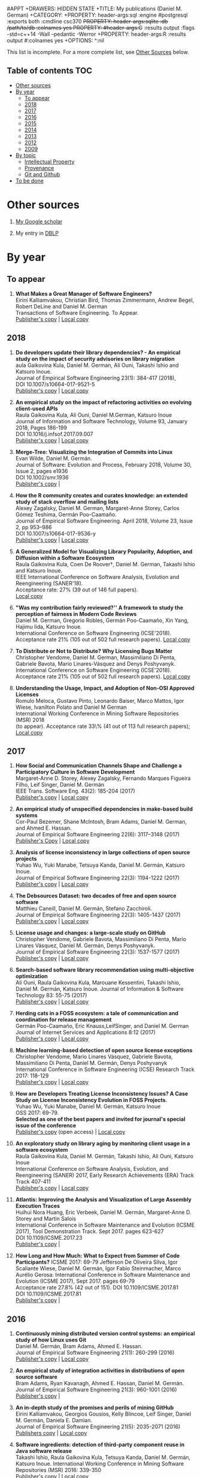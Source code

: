 #+STARTUP: showall +STARTUP: lognotestate +TAGS: +SEQ_TODO: TODO STARTED DONE DEFERRED CANCELLED | WAITING DELEGATED
#APPT +DRAWERS: HIDDEN STATE +TITLE: My publications (Daniel M. German) +CATEGORY: +PROPERTY: header-args:sql :engine
#postgresql :exports both :cmdline csc370 +PROPERTY: header-args:sqlite :db /path/to/db :colnames yes +PROPERTY:
#header-args:C++ :results output :flags -std=c++14 -Wall --pedantic -Werror +PROPERTY: header-args:R :results output
#:colnames yes +OPTIONS: ^:nil

This list is incomplete. For a more complete list, see [[#other-sources][Other Sources]] below.

** Table of contents                                                    :TOC:
- [[#other-sources][Other sources]]
- [[#by-year][By year]]
  - [[#to-appear][To appear]]
  - [[#2018][2018]]
  - [[#2017][2017]]
  - [[#2016][2016]]
  - [[#2015][2015]]
  - [[#2014][2014]]
  - [[#2013][2013]]
  - [[#2012][2012]]
  - [[#2009][2009]]
- [[#by-topic][By topic]]
  - [[#intellectual-property][Intellectual Property]]
  - [[#provenance][Provenance]]
  - [[#git-and-github][Git and Github]]
- [[#to-be-done][To be done]]

* Other sources 

1. [[https://scholar.google.com/citations?user=hpxl9PEAAAAJ][My Google scholar]]

2. My entry in [[http://dblp2.uni-trier.de/pers/hd/g/Germ=aacute=n:Daniel_M=][DBLP]]


* By year

** To appear

1. *What Makes a Great Manager of Software Engineers?* @@html:<br>@@
   Eirini Kalliamvakou, Christian Bird, Thomas Zimmermann, Andrew Begel, Robert DeLine and Daniel M. German @@html:<br>@@
   Transactions of Software Engineering. To Appear.@@html:<br>@@
   [[http://ieeexplore.ieee.org/abstract/document/8094304/][Publisher's copy]] | [[https://github.com/dmgerman/papers/raw/master/to-appear/tse-seng_manager/tse-seng-manager.pdf][Local copy]] 


** 2018


1. *Do developers update their library dependencies? - An empirical study on the impact of security advisories on library migration* @@html:<br>@@
   aula Gaikovina Kula, Daniel M. German, Ali Ouni, Takashi Ishio and Katsuro Inoue. @@html:<br>@@
   Journal of Empirical Software Engineering 23(1): 384-417 (2018), @@html:<br>@@
   DOI 10.1007/s10664-017-9521-5 @@html:<br>@@
   [[https://link.springer.com/article/10.1007%252Fs10664-017-9521-5][Publisher's copy]] | [[https://github.com/dmgerman/papers/raw/master/2018/journals/ese_developers_update/developers_update.pdf][Local copy]]

1. *An empirical study on the impact of refactoring activities on evolving client-used APIs* @@html:<br>@@
   Raula Gaikovina Kula, Ali Ouni, Daniel M.German, Katsuro Inoue @@html:<br>@@
   Journal of Information and Software Technology, Volume 93, January 2018, Pages 186-199 @@html:<br>@@
   DOI 10.1016/j.infsof.2017.09.007 @@html:<br>@@
   [[http://www.sciencedirect.com/science/article/pii/S0950584917304780][Publisher's copy]] | [[https://github.com/dmgerman/papers/raw/master/2018/journals/ist_impact-refactorings/impactRefactoring.pdf][Local copy]]

1. *Merge-Tree: Visualizing the Integration of Commits into Linux* @@html:<br>@@
   Evan Wilde, Daniel M. Germán. @@html:<br>@@
   Journal of Software: Evolution and Process, February 2018, Volume 30, Issue 2, pages e1936 @@html:<br>@@
   DOI 10.1002/smr.1936 @@html:<br>@@
   [[https://onlinelibrary.wiley.com/doi/full/10.1002/smr.1936][Publisher's copy]] | 

1. *How the R community creates and curates knowledge: an extended study of stack overflow and mailing lists* @@html:<br>@@
   Alexey Zagalsky, Daniel M. German, Margaret-Anne Storey, Carlos Gómez Teshima, Germán Poo-Caamaño.@@html:<br>@@
   Journal of Empirical Software Engineering. April 2018, Volume 23, Issue 2, pp 953–986 @@html:<br>@@
   DOI  10.1007/s10664-017-9536-y @@html:<br>@@
   [[https://link.springer.com/article/10.1007/s10664-017-9536-y][Publisher's copy]] | [[file:../../raw/master/to-appear/emse-msr-special-issue_r-community/r-know-journal.pdf][Local copy]]

1. *A Generalized Model for Visualizing Library Popularity, Adoption, and Diffusion within a Software Ecosystem* @@html:<br>@@
   Raula Gaikovina Kula, Coen De Roover†, Daniel M. German, Takashi Ishio and Katsuro Inoue.@@html:<br>@@
   IEEE International Conference on Software Analysis, Evolution and Reengineering (SANER'18).  @@html:<br>@@
   Acceptance rate: 27% (39 out of 146 full papers). @@html:<br>@@
   [[https://github.com/dmgerman/papers/raw/master/2018/conferences/saner-libraries/saner18-libraries.pdf][Local copy]]

1. *"Was my contribution fairly reviewed?'' A framework to study the perception of fairness in Modern Code Reviews* @@html:<br>@@
   Daniel M. German, Gregorio Robles, Germán Poo-Caamaño, Xin Yang, Hajimu Iida, Katsuro Inoue. @@html:<br>@@
   International Conference on Software Engineering (ICSE'2018). Acceptance rate 21% (105 out of 502 full research papers).
   [[https://github.com/dmgerman/papers/raw/master/2018/conferences/icse/2018_icse_fairness.pdf][Local copy]]

1. *To Distribute or Not to Distribute? Why Licensing Bugs Matter* @@html:<br>@@
   Christopher Vendome, Daniel M. German, Massimiliano Di Penta, Gabriele Bavota, Mario Linares-Vásquez and Denys Poshyvanyk. @@html:<br>@@
   International Conference on Software Engineering (ICSE'2018). Acceptance rate 21% (105 out of 502 full research papers). 
   [[https://github.com/dmgerman/papers/raw/master/2018/conferences/icse/2018_icse_license-bugs.pdf][Local copy]]

1. *Understanding the Usage, Impact, and Adoption of Non-OSI Approved Licenses* @@html:<br>@@
   Romulo Meloca, Gustavo Pinto, Leonardo Baiser, Marco Mattos, Igor Wiese, Ivanilton Polato and Daniel M German @@html:<br>@@
   International Working Conference in Mining Software Repositories (MSR) 2018 @@html:<br>@@
   (to appear). Acceptance rate 33\% (41 out of 113 full research papers); @@html:<br>@@
   [[https://github.com/dmgerman/papers/raw/master/2018/conferences/msr/2018_msr_non-osi-lics.pdf][Local copy]]


** 2017

5. *How Social and Communication Channels Shape and Challenge a Participatory Culture in Software Development* @@html:<br>@@
   Margaret-Anne D. Storey, Alexey Zagalsky, Fernando Marques Figueira Filho, Leif Singer, Daniel M. Germán @@html:<br>@@
   IEEE Trans. Software Eng. 43(2): 185-204 (2017)@@html:<br>@@
   [[http://ieeexplore.ieee.org/document/7498605/][Publisher's copy]] | [[file:../../raw/master/2017/journal/2017_tse_social-comm-channels/2017_tse_social-comm-channels.pdf][Local copy]]

1. *An empirical study of unspecified dependencies in make-based build systems* @@html:<br>@@
   Cor-Paul Bezemer, Shane McIntosh, Bram Adams, Daniel M. German, and Ahmed E. Hassan.@@html:<br>@@
   Journal of Empirical Software Engineering 22(6): 3117–3148 (2017)@@html:<br>@@
   [[https://link.springer.com/article/10.1007/s10664-017-9510-8][Publisher's Copy]] | [[./2017/journal/2017_emse_build-dependencies/emse_build-dependencies.pdf][Local copy]]

1. *Analysis of license inconsistency in large collections of open source projects* @@html:<br>@@
   Yuhao Wu, Yuki Manabe, Tetsuya Kanda, Daniel M. Germán, Katsuro Inoue.@@html:<br>@@
   Journal of Empirical Software Engineering 22(3): 1194-1222 (2017)@@html:<br>@@
   [[https://link.springer.com/article/10.1007/s10664-016-9487-8][Publisher's copy]] | [[file:../../raw/master/2017/journal/2017_emse-msr-special-issue_license-inconsistencies/2017_emse_license-inconsistencies.pdf][Local copy]]
   
2. *The Debsources Dataset: two decades of free and open source software* @@html:<br>@@
   Matthieu Caneill, Daniel M. Germán, Stefano Zacchiroli.@@html:<br>@@
   Journal of Empirical Software Engineering 22(3): 1405-1437 (2017)@@html:<br>@@
   [[https://link.springer.com/article/10.1007/s10664-016-9461-5][Publisher's copy]] | [[file:../../raw/master/2017/journal/2017_emse-msr-special-issue_debsources/2017_emse_debsources.pdf][Local copy]]

3. *License usage and changes: a large-scale study on GitHub* @@html:<br>@@
   Christopher Vendome, Gabriele Bavota, Massimiliano Di Penta, Mario Linares Vásquez, Daniel M. Germán, Denys Poshyvanyk.@@html:<br>@@
   Journal of Empirical Software Engineering 22(3): 1537-1577 (2017)@@html:<br>@@
   [[https://link.springer.com/article/10.1007/s10664-016-9438-4][Publisher's copy]] | [[file:../../raw/master/2017/journal/2017_emse_license-usage-github/2017_emse_license-usage-github.pdf][Local copy]]

4. *Search-based software library recommendation using multi-objective optimization* @@html:<br>@@
   Ali Ouni, Raula Gaikovina Kula, Marouane Kessentini, Takashi Ishio, Daniel M. Germán, Katsuro Inoue.
   Journal of Information & Software Technology 83: 55-75 (2017)@@html:<br>@@
   [[http://www.sciencedirect.com/science/article/pii/S0950584916303652][Publisher's copy]] | [[file:../../raw/master/2017/journal/2017_ist_search-based-lib-recomm/2017_ist_search-based-lib-recommn.pdf][Local copy]]

6. *Herding cats in a FOSS ecosystem: a tale of communication and coordination for release management* @@html:<br>@@
   Germán Poo-Caamaño, Eric Knauss,LeifSinger, and Daniel M. German@@html:<br>@@
   Journal of Internet Services and Applications  8:12 (2017)@@html:<br>@@
   [[https://jisajournal.springeropen.com/articles/10.1186/s13174-017-0063-2][Publisher's copy]] | [[file:../../raw/master/2017/journal/2017_jisa_hearding-cats/jisa-cats.pdf][Local copy]]

7. *Machine learning-based detection of open source license exceptions* @@html:<br>@@
   Christopher Vendome, Mario Linares Vásquez, Gabriele Bavota, Massimiliano Di Penta, Daniel M. Germán, Denys Poshyvanyk @@html:<br>@@
   International Conference in Software Engineering (ICSE) Research Track 2017: 118-129@@html:<br>@@
   [[http://ieeexplore.ieee.org/document/7985655/][Publisher's copy]] | [[file:../../raw/master/2017/conference/2017_icse_license-exceptions/2017_icse_license-exceptions.pdf][Local copy]] 

8. *How are Developers Treating License Inconsistency Issues? A Case Study on License Inconsistency Evolution in FOSS Projects.* @@html:<br>@@
   Yuhao Wu, Yuki Manabe, Daniel M. Germán, Katsuro Inoue @@html:<br>@@
   OSS 2017: 69-79. @@html:<br>@@
   *Selected as one of the best papers and invited for journal's special issue of the conference* @@html:<br>@@
   [[https://link.springer.com/chapter/10.1007/978-3-319-57735-7_8][Publisher's copy]] (open access) | [[file:../../raw/master/2017/conference/2017_oss_developers-license-inconsistencies/2017_oss_developers-license-inconsistencies.pdf][Local copy]] 

9. *An exploratory study on library aging by monitoring client usage in a software ecosystem* @@html:<br>@@
   Raula Gaikovina Kula, Daniel M. Germán, Takashi Ishio, Ali Ouni, Katsuro Inoue @@html:<br>@@
   International Conference on Software Analysis, Evolution, and Reengineering (SANER) 2017, Early Research Achievements (ERA) Track Track 407-411 @@html:<br>@@
   [[http://ieeexplore.ieee.org/document/7884643/][Publisher's copy]] | [[file:../../raw/master/2017/conference/2017_oss_developers-license-inconsistencies/2017_oss_developers-license-inconsistencies.pdf][Local copy]]

10. *Atlantis: Improving the Analysis and Visualization of Large Assembly Execution Traces* @@html:<br>@@
   Huihui Nora Huang, Eric Verbeek, Daniel M. Germán, Margaret-Anne D. Storey and Martin Salois @@html:<br>@@
   International Conference in Software Maintenance and Evolution (ICSME 2017), Tool Demonstration Track. Sept 2017. pages 623-627@@html:<br>@@
   DOI 10.1109/ICSME.2017.23 @@html:<br>@@
   [[https://ieeexplore.ieee.org/document/8094468/][Publisher's copy]] | 

11. *How Long and How Much: What to Expect from Summer of Code Participants?* ICSME 2017: 69-79
   Jefferson De Oliveira Silva, Igor Scaliante Wiese, Daniel M. Germán, Igor Fabio Steinmacher, Marco Aurélio Gerosa:
   International Conference in Software Maintenance and Evolution (ICSME 2017), Sept 2017. pages 69-79 @@html:<br>@@
   Acceptance rate 27.8% (42 out of 151). DOI 10.1109/ICSME.2017.81 @@html:<br>@@
   DOI 10.1109/ICSME.2017.81 @@html:<br>@@
   [[https://ieeexplore.ieee.org/document/8094410/][Publisher's copy]] | 

** 2016

1. *Continuously mining distributed version control systems: an empirical study of how Linux uses Git* @@html:<br>@@
    Daniel M. Germán, Bram Adams, Ahmed E. Hassan.@@html:<br>@@
    Journal of Empirical Software Engineering 21(1): 260-299 (2016) @@html:<br>@@
    [[https://link.springer.com/article/10.1007/s10664-014-9356-2][Publisher's copy]] | [[file:../../raw/master/2016/journals/2016_emse_continuous-mining/2016_emse_continuous-mining.pdf][Local copy]] 

2. *An empirical study of integration activities in distributions of open source software* @@html:<br>@@
   Bram Adams, Ryan Kavanagh, Ahmed E. Hassan, Daniel M. Germán. @@html:<br>@@
   Journal of Empirical Software Engineering 21(3): 960-1001 (2016) @@html:<br>@@
   [[https://link.springer.com/article/10.1007/s10664-015-9371-y][Publisher's copy]] | 
	
3. *An in-depth study of the promises and perils of mining GitHub* @@html:<br>@@
   Eirini Kalliamvakou, Georgios Gousios, Kelly Blincoe, Leif Singer, Daniel M. Germán, Daniela E. Damian.@@html:<br>@@
   Journal of Empirical Software Engineering 21(5): 2035-2071 (2016) @@html:<br>@@
   [[https://link.springer.com/article/10.1007/s10664-015-9393-5][Publishers copy]] | [[https://github.com/dmgerman/papers/raw/master/2016/journals/2016_emse_perils-github-extended/2016_emse_perils-github-extended.pdf][Local copy]]

4. *Software ingredients: detection of third-party component reuse in Java software release* @@html:<br>@@
   Takashi Ishio, Raula Gaikovina Kula, Tetsuya Kanda, Daniel M. Germán, Katsuro Inoue.
   International Working Conference in Mining Software Repositories (MSR) 2016: 339-350 @@html:<br>@@
   [[http://ieeexplore.ieee.org/document/7832913/][Publisher's copy]] | [[file:../../raw/master/2016/conferences/2015_msr_software-ingredients/2015_msr_software-ingredients.pdf][Local copy]] 

5. *How the R community creates and curates knowledge: a comparative study of stack overflow and mailing lists* @@html:<br>@@
   Alexey Zagalsky, Carlos Gómez Teshima, Daniel M. Germán, Margaret-Anne D. Storey, Germán Poo-Caamaño. @@html:<br>@@
    MSR 2016: 441-451@@html:<br>@@
   *Selected as one of the best papers and invited for journal's special issue of the conference* @@html:<br>@@
	
6. *Herding Cats: A Case Study of Release Management in an Open Collaboration Ecosystem* @@html:<br>@@
   Germán Poo-Caamaño, Leif Singer, Eric Knauss, Daniel M. Germán @@html:<br>@@
   OSS 2016: 147-162@@html:<br>@@
   *Selected as one of the best papers and invited for journal's special issue of the conference* @@html:<br>@@

7. *Merge-Tree: Visualizing the Integration of Commits into Linux* @@html:<br>@@
   Evan Wilde, Daniel M. Germán. @@html:<br>@@
   Fourth IEEE Working Conference on Software Visualization (VISSOFT) 2016: 1-10 @@html:<br>@@
   *Selected as one of the best papers and invited for journal's special issue of the conference* @@html:<br>@@
   [[http://ieeexplore.ieee.org/document/7780151/][Publisher's copy]] | [[https://github.com/dmgerman/papers/blob/master/2016/conferences/2016_vissoft_linvis/2016_vissoft_linvis.pdf][Local copy]]

** 2015

1. *Management of community contributions* @@html:<br>@@
   Nicolas Bettenburg, Ahmed E. Hassan, Bram Adams, Daniel M. Germán:@@html:<br>@@
   Journal of Empirical Software Engineering 20(1): 252-289 (2015)@@html:<br>@@

3. *People Analytics in Software Development* @@html:<br>@@
   Leif Singer, Margaret-Anne D. Storey, Fernando Marques Figueira Filho, Alexey Zagalsky, Daniel M. Germán:@@html:<br>@@ 
   GTTSE 2015: 124-153@@html:<br>@@

4. *Open Source-Style Collaborative Development Practices in Commercial Projects Using GitHub* @@html:<br>@@
   Eirini Kalliamvakou, Daniela E. Damian, Kelly Blincoe, Leif Singer, Daniel M. Germán @@html:<br>@@
   International Conference in Software Engineering (ICSE) Research Track 2015: 574-585 @@html:<br>@@
   [[https://dl.acm.org/citation.cfm?id=2818825][Publisher's copy]] | [[https://github.com/dmgerman/papers/blob/master/2015/conferences/2015_icse_github/2015_icse_github_practices.pdf][Local copy]]

5. *When and why developers adopt and change software licenses* @@html:<br>@@
   Christopher Vendome, Mario Linares Vásquez, Gabriele Bavota, Massimiliano Di Penta, Daniel M. Germán, Denys Poshyvanyk.@@html:<br>@@
   ICSME 2015: 31-40 @@html:<br>@@
   [[http://ieeexplore.ieee.org/document/7332449/][Publisher's copy]] | [[file:../../raw/master/2015/conferences/2015_icsme_why-license-change-adoption/2015_icsme_why-license-change-adoption.pdf][Local copy]] 

6. *License usage and changes: a large-scale study of Java projects on GitHub* @@html:<br>@@
   Christopher Vendome, Mario Linares Vásquez, Gabriele Bavota, Massimiliano Di Penta, Daniel M. Germán, Denys Poshyvanyk.@@html:<br>@@
   ICPC 2015: 218-228@@html:<br>@@
   *Selected as one of the best papers and invited for journal's special issue of the conference* @@html:<br>@@
   [[http://ieeexplore.ieee.org/document/7181450/][Publisher's copy]] | [[file:../../raw/master/2015/conferences/2015_icpc_license-usage-changes/2015_icpc_license-usage-changes.pdf][Local copy]] 

7. *What is the Gist? Understanding the Use of Public Gists on GitHub* @@html:<br>@@
   Weiliang Wang, Germán Poo-Caamaño, Evan Wilde, Daniel M. Germán @@html:<br>@@
   12th Working Conference on Mining Software Repositories (MSR 2015): 314-323 @@html:<br>@@
   [[https://dl.acm.org/citation.cfm?id=2820556][Publisher's copy]] | [[https://github.com/dmgerman/papers/blob/master/2015/conferences/2015_msr_gists/2015_msr_understanding-gists.pdf][Local copy]]

8. *A Method to Detect License Inconsistencies in Large-Scale Open Source Projects* @@html:<br>@@
   Yuhao Wu, Yuki Manabe, Tetsuya Kanda, Daniel M. Germán, Katsuro Inoue.@@html:<br>@@
   12th Working Conference on Mining Software Repositories (MSR 2015): 324-333@@html:<br>@@
   *Selected as one of the best papers and invited for journal's special issue of the conference* @@html:<br>@@
   [[http://ieeexplore.ieee.org/document/7180091/][Publisher's copy]] | [[file:../../raw/master/2015/conferences/2015_msr_license-inconsistencies/2015_msr_license-inconsistencies.pdf][Local copy]] 

9. *A Dataset of the Activity of the Git Super-repository of Linux in 2012* @@html:<br>@@
   Daniel M. Germán, Bram Adams, Ahmed E. Hassan @@html:<br>@@
   12th Working Conference on Mining Software Repositories (MSR 2015): 470-473 @@html:<br>@@
   [[https://dl.acm.org/citation.cfm?id=2820518.2820590][Publisher's copy]] | [[https://github.com/dmgerman/papers/blob/master/2015/conferences/2015_msr_data_linux_superrepo/2015_msr_data_linux_superrepo.pdf][Local copy]]

10. *On the Variability of the BSD and MIT Licenses* @@html:<br>@@
    Trevor Maryka, Daniel M. Germán, Germán Poo-Caamaño.@@html:<br>@@
    OSS 2015: 146-156@@html:<br>@@
    [[https://link.springer.com/chapter/10.1007/978-3-319-17837-0_14][Publisher's copy]] | [[file:../../raw/master/2015/conferences/2015_oss_bsd-mit-variability/2015_oss_bsd-mit-variability.pdf][Local copy]] 

11. *The Right to a Contribution: An Exploratory Survey on How Organizations Address It* @@html:<br>@@
    Germán Poo-Caamaño, Daniel M. Germán.  @@html:<br>@@
    OSS 2015: 157-167 @@html:<br>@@
    [[https://link.springer.com/chapter/10.1007/978-3-319-17837-0_15][Publisher's copy]] | [[file:../../raw/master/2015/conferences/2015_oss_right-to-contribution/2015_oss_right-to-contribution.pdf][Local copy]] 
    
12. *Trusting a library: A study of the latency to adopt the latest Maven release* @@html:<br>@@
     Raula Gaikovina Kula, Daniel M. Germán, Takashi Ishio, Katsuro Inoue @@html:<br>@@
    International Conference on Software Analysis, Evolution, and Reengineering (SANER) 2015: 520-524 @@html:<br>@@

13. *Software patents: a replication study* @@html:<br>@@
    Germán Poo-Caamaño, Daniel M. Germán. OpenSym 2015: 5:1-5:4@@html:<br>@@
    [[http://www.opensym.org/os2015/proceedings-files/p104-poo-caamano.pdf][Publisher's Copy]] (open access) | [[file:../../raw/master/2015/conferences/2015_opensym_parents-replication/2015_opensym_parents-replication.pdf][Local copy]]

** 2014

1. *Measuring Copying of Java Archives* @@html:<br>@@
   Tetsuya Kanda, Daniel M. Germán, Takashi Ishio, Katsuro Inoue @@html:<br>@@
   ECEASST 63 (2014)@@html:<br>@@

2. *On the evolution of Lehman's Laws* @@html:<br>@@
   Michael W. Godfrey, Daniel M. Germán @@html:<br>@@
   Journal of Software: Evolution and Process 26(7): 613-619 (2014)@@html:<br>@@

3. *The Impact of User Choice on Energy Consumption* @@html:<br>@@
   Chenlei Zhang, Abram Hindle, Daniel M. Germán @@html:<br>@@
   IEEE Software 31(3): 69-75 (2014)@@html:<br>@@

4. *Peer Review on Open-Source Software Projects: Parameters, Statistical Models, and Theory* @@html:<br>@@
   Peter C. Rigby, Daniel M. Germán, Laura Cowen, Margaret-Anne D. Storey @@html:<br>@@
   ACM Trans. Softw. Eng. Methodol. 23(4): 35:1-35:33 (2014)@@html:<br>@@

5. *Tracing back the history of commits in low-tech reviewing environments: a case study of the Linux kernel* @@html:<br>@@
   Yujuan Jiang, Bram Adams, Foutse Khomh, Daniel M. Germán.@@html:<br>@@
   ESEM 2014: 51:1-51:10@@html:<br>@@
   [[http://dl.acm.org/citation.cfm?id=2652542][Publisher's copy]] | [[2014/conference/2014_esem_tracing-emails-to-commits-linux/2014_esem_tracing-emails-to-commits-linux.pdf][Local copy]] 

6. *Quantifying programmers' mental workload during program comprehension based on cerebral blood flow measurement: a controlled experiment* @@html:<br>@@
   Takao Nakagawa, Yasutaka Kamei, Hidetake Uwano, Akito Monden, Ken-ichi Matsumoto, Daniel M. Germán @@html:<br>@@
   International Conference in Software Engineering (ICSE) NIER Track 2014: 448-451@@html:<br>@@

7. *Tracing software build processes to uncover license compliance inconsistencies* @@html:<br>@@
   Sander van der Burg, Eelco Dolstra, Shane McIntosh, Julius Davies, Daniel M. Germán, Armijn Hemel.@@html:<br>@@
   ASE 2014: 731-742@@html:<br>@@
   [[http://dl.acm.org/citation.cfm?id=2643013][Publisher's copy]] | [[file:../../raw/master/2014/conference/2014_ase_tracing-build/2014_ase_tracing-build.pdf][Local copy]] 

8. *The promises and perils of mining GitHub* @@html:<br>@@
   Eirini Kalliamvakou, Georgios Gousios, Kelly Blincoe, Leif Singer, Daniel M. Germán, Daniela Damian @@html:<br>@@
   11th Working Conference on Mining Software Repositories (MSR 2014): 92-101 @@html:<br>@@
   [[https://dl.acm.org/citation.cfm?id=2597074][Publisher's copy]] | [[https://github.com/dmgerman/papers/raw/master/2014/conference/2014_msr_perils-github/2014_msr_perils-github.pdf][Local copy]]

9. *Analyzing the Relationship between the License of Packages and Their Files in Free and Open Source Software* @@html:<br>@@
   Yuki Manabe, Daniel M. Germán, Katsuro Inoue:@@html:<br>@@
   OSS 2014: 51-60@@html:<br>@@

10. *Visualizing the Evolution of Systems and Their Library Dependencies*  @@html:<br>@@
   Raula Gaikovina Kula, Coen De Roover, Daniel M. Germán, Takashi Ishio, Katsuro Inoue @@html:<br>@@
   VISSOFT 2014: 127-136@@html:<br>@@

** 2013

1. *Software Bertillonage - Determining the provenance of software development artifacts* @@html:<br>@@
   Julius Davies, Daniel M. Germán, Michael W. Godfrey, Abram Hindle@@html:<br>@@
   Journal of Empirical Software Engineering 18(6): 1195-1237 (2013) @@html:<br>@@
   [[https://link.springer.com/article/10.1007/s10664-012-9199-7][Publisher's copy]] | [[file:../../raw/master/2013/journals/2013_emse-msr-special-issue_software_bertillonage/2013_emse-msr-special-issue_software_bertillonage.pdf][Local copy]]

** 2012

1. *A Method for Open Source License Compliance of Java Applications* @@html:<br>@@
    Daniel M. Germán, Massimiliano Di Penta @@html:<br>@@
   IEEE Software 29(3): 58-63 (2012) @@html:<br>@@
   [[http://ieeexplore.ieee.org/document/6178302/][Publisher's copy]] | 

** 2009

1. *License integration patterns: Addressing license mismatches in component-based development* @@html:<br>@@
   Daniel M. Germán, Ahmed E. Hassan @@html:<br>@@
   International Conference in Software Engineering (ICSE) Research Track 2009: 188-198 @@html:<br>@@
   [[https://dl.acm.org/citation.cfm?id=1555035][Publisher's copy]] | [[https://github.com/dmgerman/papers/raw/master/2009/conferences/2009_icse_license-integration-patterns/10.1.1.491.3438.pdf][Local copy]]

2. *The promises and perils of mining git* @@html:<br>@@
   Christian Bird, Peter C. Rigby, Earl T. Barr, David J. Hamilton, Daniel M. Germán, Premkumar T. Devanbu  @@html:<br>@@
   MSR 2009: 1-10 @@html:<br>@@
   [[https://dl.acm.org/citation.cfm?id=1591132][Publisher's copy]] | [[https://github.com/dmgerman/papers/raw/master/2009/conferences/2009_msr_perils-mining-git/2009_msr_perils-mining-git.pdf][Local copy]] 


* By topic 

** Intellectual Property

*** 2017

1. *Analysis of license inconsistency in large collections of open source projects* @@html:<br>@@
   Yuhao Wu, Yuki Manabe, Tetsuya Kanda, Daniel M. Germán, Katsuro Inoue.@@html:<br>@@
   Journal of Empirical Software Engineering 22(3): 1194-1222 (2017)@@html:<br>@@
   [[https://link.springer.com/article/10.1007/s10664-016-9487-8][Publisher's copy]] | [[file:../../raw/master/2017/journal/2017_emse-msr-special-issue_license-inconsistencies/2017_emse_license-inconsistencies.pdf][Local copy]]

1. *Machine learning-based detection of open source license exceptions* @@html:<br>@@
   Christopher Vendome, Mario Linares Vásquez, Gabriele Bavota, Massimiliano Di Penta, Daniel M. Germán, Denys Poshyvanyk @@html:<br>@@
   International Conference in Software Engineering (ICSE) Research Track 2017: 118-129@@html:<br>@@
   [[http://ieeexplore.ieee.org/document/7985655/][Publisher's copy]] | [[file:../../raw/master/2017/conference/2017_icse_license-exceptions/2017_icse_license-exceptions.pdf][Local copy]] 

3. *License usage and changes: a large-scale study on GitHub* @@html:<br>@@
   Christopher Vendome, Gabriele Bavota, Massimiliano Di Penta, Mario Linares Vásquez, Daniel M. Germán, Denys Poshyvanyk.@@html:<br>@@
   Journal of Empirical Software Engineering 22(3): 1537-1577 (2017)@@html:<br>@@
   [[https://link.springer.com/article/10.1007/s10664-016-9438-4][Publisher's copy]] | [[file:../../raw/master/2017/journal/2017_emse_license-usage-github/2017_emse_license-usage-github.pdf][Local copy]]

8. *How are Developers Treating License Inconsistency Issues? A Case Study on License Inconsistency Evolution in FOSS Projects.* @@html:<br>@@
   Yuhao Wu, Yuki Manabe, Daniel M. Germán, Katsuro Inoue @@html:<br>@@
   OSS 2017: 69-79. @@html:<br>@@
   *Selected as one of the best papers and invited for journal's special issue of the conference* @@html:<br>@@
   [[https://link.springer.com/chapter/10.1007/978-3-319-57735-7_8][Publisher's copy]] (open access) | [[file:../../raw/master/2017/conference/2017_oss_developers-license-inconsistencies/2017_oss_developers-license-inconsistencies.pdf][Local copy]] 


*** 2015

5. *When and why developers adopt and change software licenses* @@html:<br>@@
   Christopher Vendome, Mario Linares Vásquez, Gabriele Bavota, Massimiliano Di Penta, Daniel M. Germán, Denys Poshyvanyk.@@html:<br>@@
   ICSME 2015: 31-40 @@html:<br>@@
   [[http://ieeexplore.ieee.org/document/7332449/][Publisher's copy]] | [[file:../../raw/master/2015/conferences/2015_icsme_why-license-change-adoption/2015_icsme_why-license-change-adoption.pdf][Local copy]] 

8. *A Method to Detect License Inconsistencies in Large-Scale Open Source Projects* @@html:<br>@@
   Yuhao Wu, Yuki Manabe, Tetsuya Kanda, Daniel M. Germán, Katsuro Inoue.@@html:<br>@@
   12th Working Conference on Mining Software Repositories (MSR 2015): 324-333@@html:<br>@@
   *Selected as one of the best papers and invited for journal's special issue of the conference* @@html:<br>@@
   [[http://ieeexplore.ieee.org/document/7180091/][Publisher's copy]] | [[file:../../raw/master/2015/conferences/2015_msr_license-inconsistencies/2015_msr_license-inconsistencies.pdf][Local copy]] 

6. *License usage and changes: a large-scale study of Java projects on GitHub* @@html:<br>@@
   Christopher Vendome, Mario Linares Vásquez, Gabriele Bavota, Massimiliano Di Penta, Daniel M. Germán, Denys Poshyvanyk.@@html:<br>@@
   ICPC 2015: 218-228@@html:<br>@@
   *Selected as one of the best papers and invited for journal's special issue of the conference* @@html:<br>@@
   [[http://ieeexplore.ieee.org/document/7181450/][Publisher's copy]] | [[file:../../raw/master/2015/conferences/2015_icpc_license-usage-changes/2015_icpc_license-usage-changes.pdf][Local copy]] 

10. *On the Variability of the BSD and MIT Licenses* @@html:<br>@@
    Trevor Maryka, Daniel M. Germán, Germán Poo-Caamaño. @@html:<br>@@
    OSS 2015: 146-156@@html:<br>@@
    [[https://link.springer.com/chapter/10.1007/978-3-319-17837-0_14][Publisher's copy]] | [[file:../../raw/master/2015/conferences/2015_oss_bsd-mit-variability/2015_oss_bsd-mit-variability.pdf][Local copy]] 

11. *The Right to a Contribution: An Exploratory Survey on How Organizations Address It* @@html:<br>@@
    Germán Poo-Caamaño, Daniel M. Germán.@@html:<br>@@
    OSS 2015: 157-167 @@html:<br>@@
    [[https://link.springer.com/chapter/10.1007/978-3-319-17837-0_15][Publisher's copy]] | [[file:../../raw/master/2015/conferences/2015_oss_right-to-contribution/2015_oss_right-to-contribution.pdf][Local copy]] 
    
13. *Software patents: a replication study* @@html:<br>@@
    Germán Poo-Caamaño, Daniel M. Germán. @@html:<br>@@
    OpenSym 2015: 5:1-5:4@@html:<br>@@
    [[http://www.opensym.org/os2015/proceedings-files/p104-poo-caamano.pdf][Publisher's Copy]] (open access) | [[file:../../raw/master/2015/conferences/2015_opensym_parents-replication/2015_opensym_parents-replication.pdf][Local copy]]

*** 2014

7. *Tracing software build processes to uncover license compliance inconsistencies* @@html:<br>@@
   Sander van der Burg, Eelco Dolstra, Shane McIntosh, Julius Davies, Daniel M. Germán, Armijn Hemel.@@html:<br>@@
   ASE 2014: 731-742@@html:<br>@@
   [[http://dl.acm.org/citation.cfm?id=2643013][Publisher's copy]] | [[file:../../raw/master/2014/conference/2014_ase_tracing-build/2014_ase_tracing-build.pdf][Local copy]] 

*** 2009

1. *License integration patterns: Addressing license mismatches in component-based development* @@html:<br>@@
   Daniel M. Germán, Ahmed E. Hassan @@html:<br>@@
   International Conference in Software Engineering (ICSE) Research Track 2009: 188-198 @@html:<br>@@
   [[https://dl.acm.org/citation.cfm?id=1555035][Publisher's copy]] | [[https://github.com/dmgerman/papers/raw/master/2009/conferences/2009_icse_license-integration-patterns/10.1.1.491.3438.pdf][Local copy]]

** Provenance

*** 2016

1. *Continuously mining distributed version control systems: an empirical study of how Linux uses Git* @@html:<br>@@
    Daniel M. Germán, Bram Adams, Ahmed E. Hassan.@@html:<br>@@
    Journal of Empirical Software Engineering 21(1): 260-299 (2016) @@html:<br>@@
    [[https://link.springer.com/article/10.1007/s10664-014-9356-2][Publisher's copy]] | [[file:../../raw/master/2016/journals/2016_emse_continuous-mining/2016_emse_continuous-mining.pdf][Local copy]] 

*** 2015

4. *Software ingredients: detection of third-party component reuse in Java software release* @@html:<br>@@
   Takashi Ishio, Raula Gaikovina Kula, Tetsuya Kanda, Daniel M. Germán, Katsuro Inoue.@@html:<br>@@
   MSR 2016: 339-350 @@html:<br>@@
   [[http://ieeexplore.ieee.org/document/7832913/][Publisher's copy]] | [[file:../../raw/master/2016/conferences/2016_msr_software-ingredients/2016_msr_software-ingredients.pdf][Local copy]] 

*** 2014

5. *Tracing back the history of commits in low-tech reviewing environments: a case study of the Linux kernel* @@html:<br>@@
   Yujuan Jiang, Bram Adams, Foutse Khomh, Daniel M. Germán.@@html:<br>@@
   ESEM 2014: 51:1-51:10@@html:<br>@@
   [[http://dl.acm.org/citation.cfm?id=2652542][Publisher's copy]] | [[2014/conference/2014_esem_tracing-emails-to-commits-linux/2014_esem_tracing-emails-to-commits-linux.pdf][Local copy]] 

*** 2013

1. *Software Bertillonage - Determining the provenance of software development artifacts* @@html:<br>@@
    Julius Davies, Daniel M. Germán, Michael W. Godfrey, Abram Hindle@@html:<br>@@
    Journal of Empirical Software Engineering 18(6): 1195-1237 (2013)@@html:<br>@@
    [[https://link.springer.com/article/10.1007/s10664-012-9199-7][Publisher's copy]] | [[file:../../raw/master/2013/journals/2013_emse-msr-special-issue_software_bertillonage/2013_emse-msr-special-issue_software_bertillonage.pdf][Local copy]]

** Git and Github

*** 2017

1. *License usage and changes: a large-scale study on gitHub* @@html:<br>@@
   Christopher Vendome, Gabriele Bavota, Massimiliano Di Penta, Mario Linares Vásquez, Daniel M. Germán, Denys Poshyvanyk.@@html:<br>@@
   Journal of Empirical Software Engineering 22(3): 1537-1577 (2017)@@html:<br>@@
   [[https://link.springer.com/article/10.1007/s10664-016-9438-4][Publisher's copy]] | [[file:../../raw/master/2017/journal/2017_emse_license-usage-github/2017_emse_license-usage-github.pdf][Local copy]]

*** 2016

1. *Continuously mining distributed version control systems: an empirical study of how Linux uses Git* @@html:<br>@@
    Daniel M. Germán, Bram Adams, Ahmed E. Hassan.@@html:<br>@@
    Journal of Empirical Software Engineering 21(1): 260-299 (2016) @@html:<br>@@
    [[https://link.springer.com/article/10.1007/s10664-014-9356-2][Publisher's copy]] | [[file:../../raw/master/2016/journals/2016_emse_continuous-mining/2016_emse_continuous-mining.pdf][Local copy]] 

7. *Merge-Tree: Visualizing the Integration of Commits into Linux* @@html:<br>@@
   Evan Wilde, Daniel M. Germán. @@html:<br>@@
   Fourth IEEE Working Conference on Software Visualization (VISSOFT) 2016: 1-10 @@html:<br>@@
   *Selected as one of the best papers and invited for journal's special issue of the conference* @@html:<br>@@
   [[http://ieeexplore.ieee.org/document/7780151/][Publisher's copy]] | [[https://github.com/dmgerman/papers/blob/master/2016/conferences/2016_vissoft_linvis/2016_vissoft_linvis.pdf][Local copy]]

*** 2016

3. *An in-depth study of the promises and perils of mining GitHub* @@html:<br>@@
   Eirini Kalliamvakou, Georgios Gousios, Kelly Blincoe, Leif Singer, Daniel M. Germán, Daniela E. Damian.@@html:<br>@@
   Journal of Empirical Software Engineering 21(5): 2035-2071 (2016) @@html:<br>@@
   [[https://link.springer.com/article/10.1007/s10664-015-9393-5][Publishers copy]] | [[https://github.com/dmgerman/papers/raw/master/2016/journals/2016_emse_perils-github-extended/2016_emse_perils-github-extended.pdf][Local copy]]

*** 2015

4. *Open Source-Style Collaborative Development Practices in Commercial Projects Using GitHub* @@html:<br>@@
   Eirini Kalliamvakou, Daniela E. Damian, Kelly Blincoe, Leif Singer, Daniel M. Germán @@html:<br>@@
   International Conference in Software Engineering (ICSE) Research Track 2015: 574-585 @@html:<br>@@
   [[https://dl.acm.org/citation.cfm?id=2818825][Publisher's copy]] | [[https://github.com/dmgerman/papers/blob/master/2015/conferences/2015_icse_github/2015_icse_github_practices.pdf][Local copy]]

6. *License usage and changes: a large-scale study of Java projects on GitHub* @@html:<br>@@
   Christopher Vendome, Mario Linares Vásquez, Gabriele Bavota, Massimiliano Di Penta, Daniel M. Germán, Denys Poshyvanyk.@@html:<br>@@
   ICPC 2015: 218-228@@html:<br>@@
   *Selected as one of the best papers and invited for journal's special issue of the conference* @@html:<br>@@
   [[http://ieeexplore.ieee.org/document/7181450/][Publisher's copy]] | [[file:../../raw/master/2015/conferences/2015_icpc_license-usage-changes/2015_icpc_license-usage-changes.pdf][Local copy]] 

7. *What is the Gist? Understanding the Use of Public Gists on GitHub* @@html:<br>@@
   Weiliang Wang, Germán Poo-Caamaño, Evan Wilde, Daniel M. Germán @@html:<br>@@
   12th Working Conference on Mining Software Repositories (MSR 2015): 314-323 @@html:<br>@@
   [[https://dl.acm.org/citation.cfm?id=2820556][Publisher's copy]] | [[https://github.com/dmgerman/papers/blob/master/2015/conferences/2015_msr_gists/2015_msr_understanding-gists.pdf][Local copy]]

9. *A Dataset of the Activity of the Git Super-repository of Linux in 2012* @@html:<br>@@
   Daniel M. Germán, Bram Adams, Ahmed E. Hassan @@html:<br>@@
   12th Working Conference on Mining Software Repositories (MSR 2015): 470-473 @@html:<br>@@
   [[https://dl.acm.org/citation.cfm?id=2820518.2820590][Publisher's copy]] | [[https://github.com/dmgerman/papers/blob/master/2015/conferences/2015_msr_data_linux_superrepo/2015_msr_data_linux_superrepo.pdf][Local copy]]

*** 2014

8. *The promises and perils of mining GitHub* @@html:<br>@@
   Eirini Kalliamvakou, Georgios Gousios, Kelly Blincoe, Leif Singer, Daniel M. Germán, Daniela Damian @@html:<br>@@
   11th Working Conference on Mining Software Repositories (MSR 2014): 92-101 @@html:<br>@@
   [[https://dl.acm.org/citation.cfm?id=2597074][Publisher's copy]] | [[https://github.com/dmgerman/papers/raw/master/2014/conference/2014_msr_perils-github/2014_msr_perils-github.pdf][Local copy]]

*** 2009

2. *The promises and perils of mining git* @@html:<br>@@
   Christian Bird, Peter C. Rigby, Earl T. Barr, David J. Hamilton, Daniel M. Germán, Premkumar T. Devanbu  @@html:<br>@@
   MSR 2009: 1-10 @@html:<br>@@
   [[https://dl.acm.org/citation.cfm?id=1591132][Publisher's copy]] | [[https://github.com/dmgerman/papers/raw/master/2009/conferences/2009_msr_perils-mining-git/2009_msr_perils-mining-git.pdf][Local copy]] 



* To be done


#+BEGIN_SRC example
2014
2013
	[j14]		
	[c63]		Daniel M. Germán, Bram Adams, Ahmed E. Hassan:
The Evolution of the R Software Ecosystem. CSMR 2013: 243-252
	[c62]		Peter C. Rigby, Earl T. Barr, Christian Bird, Premkumar T. Devanbu, Daniel M. Germán:
What effect does distributed version control have on OSS project organization? RELENG@ICSE 2013: 29-32
	[c61]		Colin Walters, Germán Poo-Caamaño, Daniel M. Germán:
The future of continuous integration in GNOME. RELENG@ICSE 2013: 33-36
	[c60]		Yujuan Jiang, Bram Adams, Dbaniel M. Germán:
Will my patch make it? and how fast?: case study on the Linux kernel. MSR 2013: 101-110
2012
	[j12]		Peter C. Rigby, Brendan Cleary, Frédéric Painchaud, Margaret-Anne D. Storey, Daniel M. Germán:
Contemporary Peer Review in Action: Lessons from Open Source Development. IEEE Software 29(6): 56-61 (2012)
	[c59]		Earl T. Barr, Christian Bird, Peter C. Rigby, Abram Hindle, Daniel M. Germán, Premkumar T. Devanbu:
Cohesive and Isolated Development with Branches. FASE 2012: 316-331
	[c58]		Gregorio Robles, Israel Herraiz, Daniel M. Germán, Daniel Izquierdo-Cortazar:
Modification and developer metrics at the function level: metrics for the study of the evolution of a software project. WETSoM 2012: 49-55
	[c57]		Massimiliano Di Penta, Giuliano Antoniol, Daniel M. Germán, Yann-Gaël Guéhéneuc, Bram Adams:
Five days of empirical software engineering: The PASED experience. International Conference in Software Engineering (ICSE) Educational track 2012: 1255-1258
2011
	[c56]		Christopher Gat, Hanyu Zhang, Daniel M. Germán, Melanie Tory:
gamutHeatMap: Visualizing the Colour Shift of Rendering Intent Transformations. Computational Aesthetics 2011: 81-88
	[c55]		Israel Herraiz, Daniel M. Germán, Ahmed E. Hassan:
On the Distribution of Source Code File Sizes. ICSOFT (2) 2011: 5-14
	[c54]		Christopher Gat, Alexandra Branzan Albu, Daniel M. Germán, Eric Higgs:
A Comparative Evaluation of Feature Detectors on Historic Repeat Photography. ISVC (2) 2011: 701-714
	[c53]		Michael W. Godfrey, Daniel M. Germán, Julius Davies, Abram Hindle:
Determining the provenance of software artifacts. IWSC 2011: 65-66
	[c52]		Julius Davies, Daniel M. Germán, Michael W. Godfrey, Abram Hindle:
Software bertillonage: finding the provenance of an entity. MSR 2011: 183-192
	[c51]		Daniel M. Germán, Julius Davies:
Apples vs. oranges?: an exploration of the challenges of comparing the source code of two software systems. MSR 2011: 246-249
2010
	[c50]		Thomas K. Sharpless, Bruno Postle, Daniel M. Germán:
Pannini: A New Projection for RenderingWide Angle Perspective Images . Computational Aesthetics 2010: 9-16
	[c49]		Massimiliano Di Penta, Daniel M. Germán, Yann-Gaël Guéhéneuc, Giuliano Antoniol:
An exploratory study of the evolution of software licensing. International Conference in Software Engineering (ICSE) Research Track 2010: 145-154
	[c48]		Daniel M. Germán, Massimiliano Di Penta, Julius Davies:
Understanding and Auditing the Licensing of Open Source Software Distributions. ICPC 2010: 84-93
	[c47]		Daniel M. Germán, Yuki Manabe, Katsuro Inoue:
A sentence-matching method for automatic license identification of source code files. ASE 2010: 437-446
	[c46]		Julius Davies, Hanyu Zhang, Lucas Nussbaum, Daniel M. Germán:
Perspectives on bugs in the Debian bug tracking system. MSR 2010: 86-89
	[c45]		Gargi Bougie, Christoph Treude, Daniel M. Germán, Margaret-Anne D. Storey:
A comparative exploration of FreeBSD bug lifetimes. MSR 2010: 106-109
	[c44]		Massimiliano Di Penta, Daniel M. Germán, Giuliano Antoniol:
Identifying licensing of jar archives using a code-search approach. MSR 2010: 151-160
	[c43]		Daniel M. Germán, Jens H. Webber, Massimiliano Di Penta:
Lawful software engineering. FoSER 2010: 129-132
[–] 2000 – 2009 
2009
	[j11]		Daniel M. Germán, Jaume Rigau:
Improving scans of black and white photographs by recovering the print maker's artistic intent. Computers & Graphics 33(4): 509-520 (2009)
	[j10]		Jesús M. González-Barahona, Gregorio Robles, Martin Michlmayr, Juan José Amor, Daniel M. Germán:
Macro-level software evolution: a case study of a large software compilation. Journal of Empirical Software Engineering 14(3): 262-285 (2009)
	[j9]		Daniel M. Germán, Ahmed E. Hassan, Gregorio Robles:
Change impact graphs: Determining the impact of prior codechanges. Information & Software Technology 51(10): 1394-1408 (2009)
	[c41]		Abram Hindle, Daniel M. Germán, Michael W. Godfrey, Richard C. Holt:

Automatic classication of large changes into maintenance categories. ICPC 2009: 30-39
  
	[c39]		Daniel M. Germán, Massimiliano Di Penta, Yann-Gaël Guéhéneuc, Giuliano Antoniol:


Code siblings: Technical and legal implications of copying code between applications. MSR 2009: 81-90
	[c38]		Daniel M. Germán, Jesús M. González-Barahona:
An Empirical Study of the Reuse of Software Licensed under the GNU General Public License. OSS 2009: 185-198
	[c37]		Massimiliano Di Penta, Daniel M. Germán:
Who are Source Code Contributors and How do they Change? WCRE 2009: 11-20
2008
	[j8]		Holger M. Kienle, Daniel M. Germán, Scott R. Tilley, Hausi A. Müller:
Managing legal risks associated with intellectual property on the web. IJBIS 3(1): 86-106 (2008)
	[j7]		Chris Bennett, Del Myers, Margaret-Anne D. Storey, Daniel M. Germán, D. Ouellet, Martin Salois, Philippe Charland:
A survey and evaluation of tool features for understanding reverse-engineered sequence diagrams. Journal of Software Maintenance 20(4): 291-315 (2008)
	[c36]		Daniel M. Germán:
Improving Scans of Black and White photographs by Recovering the Print Maker's Artistic Intent. Computational Aesthetics 2008: 99-106
	[c35]		Peter C. Rigby, Daniel M. Germán, Margaret-Anne D. Storey:
Open source software peer review practices: a case study of the apache server. International Conference in Software Engineering (ICSE) Research Track 2008: 541-550
	[c34]		Gregorio Robles, Daniel M. Germán, Andrea Capiluppi:
1st workshop on maintenance and evolution of FLOSS (MEFLOSS). ICSM 2008: 410-411
	[c33]		Abram Hindle, Daniel M. Germán, Richard C. Holt:
What do large commits tell us?: a taxonomical study of large commits. MSR 2008: 99-108
	[c32]		Israel Herraiz, Daniel M. Germán, Jesús M. González-Barahona, Gregorio Robles:
Towards a simplification of the bug report form in eclipse. MSR 2008: 145-148
	[c31]		Daniel M. Germán, Gregorio Robles, Ahmed E. Hassan:
Change Impact Graphs: Determining the Impact of Prior Code Changes. SCAM 2008: 184-193
2007
	[c30]		Daniel M. Germán, Pablo d'Angelo, Michael Gross, Bruno Postle:
New Methods to Project Panoramas for Practical and Aesthetic Purposes. Computational Aesthetics 2007: 15-22
	[c29]		Daniel M. Germán, Lloyd Burchill, Alexandre Duret-Lutz, Sébastien Pérez-Duarte, Emmanuel Pérez-Duarte, Josh Sommers:
Flattening the Viewable Sphere. Computational Aesthetics 2007: 23-28
	[c28]		Israel Herraiz, Jesús M. González-Barahona, Gregorio Robles, Daniel M. Germán:
On the prediction of the evolution of libre software projects. ICSM 2007: 405-414
	[c27]		Daniel M. Germán:
Using Software Distributions to Understand the Relationship among Free and Open Source Software Projects. MSR 2007: 24
	[c26]		Andrew McNair, Daniel M. Germán, Jens H. Weber-Jahnke:
Visualizing Software Architecture Evolution Using Change-Sets. WCRE 2007: 130-139
	[c25]		Daniel M. Germán, Jesús M. González-Barahona, Gregorio Robles:
A Model to Understand the Building and Running Inter-Dependencies of Software. WCRE 2007: 140-149
	[c24]		Daniel M. Germán:
Intellectual Property for Software (Re-)Engineers and Researchers: A Tutorial. WCRE 2007: 297
2006
	[j6]		Daniel M. Germán:
An empirical study of fine-grained software modifications. Journal of Empirical Software Engineering 11(3): 369-393 (2006)
	[j5]		Daniel M. Germán, Abram Hindle:
Visualizing the Evolution of Software Using Softchange. International Journal of Software Engineering and Knowledge Engineering 16(1): 5-22 (2006)
	[c23]		Kirby Shabaga, Daniel M. Germán:
BioFOSS: a survey of Free/Open Source Software in Bioinformatic. CBMS 2006: 861-866
	[c22]		Daniel M. Germán, Peter C. Rigby, Margaret-Anne D. Storey:
Using evolutionary annotations from change logs to enhance program comprehension. MSR 2006: 159-162
	[c21]		Daniel M. Germán:
A study of the contributors of PostgreSQL. MSR 2006: 163-164
2005
	[j4]		Daniel M. Germán, Davor Cubranic, Margaret-Anne D. Storey:
A framework for describing and understanding mining tools in software development. ACM SIGSOFT Software Engineering Notes 30(4): 1-5 (2005)
	[j3]		Abram Hindle, Daniel M. Germán:
SCQL: a formal model and a query language for source control repositories. ACM SIGSOFT Software Engineering Notes 30(4): 1-5 (2005)
	[c20]		Mohammed Abul Khayes Akanda, Daniel M. Germán:
A System of Patterns for Web Navigation. ICWE 2005: 136-141
	[c19]		Daniel M. Germán, Abram Hindle:
Measuring Fine-Grained Change in Software: Towards Modification-Aware Change Metrics. IEEE METRICS 2005: 28
	[c18]		Daniel M. Germán, Davor Cubranic, Margaret-Anne D. Storey:
A framework for describing and understanding mining tools in software development. MSR 2005
	[c17]		Abram Hindle, Daniel M. Germán:
SCQL: a formal model and a query language for source control repositories. MSR 2005
	[c16]		Margaret-Anne D. Storey, Davor Cubranic, Daniel M. Germán:
On the use of visualization to support awareness of human activities in software development: a survey and a framework. SOFTVIS 2005: 193-202
2004
	[j2]		Daniel M. Germán:
Using software trails to reconstruct the evolution of software. Journal of Software Maintenance 16(6): 367-384 (2004)
	[c15]		Del Myers, Elizabeth Hargreaves, Jody Ryall, Suzanne Thompson, Marilyn Burgess, Daniel M. Germán, Margaret-Anne D. Storey:
Developing marking support within Eclipse. ETX 2004: 62-66
	[c14]		Daniel M. Germán:
An Empirical Study of Fine-Grained Software Modifications. ICSM 2004: 316-325
	[c13]		Daniel M. Germán, Abram Hindle, Norman Jordan:
Visualizing the evolution of software using softChange. SEKE 2004: 336-341
	[c12]		Holger M. Kienle, Daniel M. Germán, Scott R. Tilley, Hausi A. Müller:
Intellectual property aspects of web publishing. SIGDOC 2004: 136-144
	[c11]		Holger M. Kienle, Daniel M. Germán, Hausi A. Müller:
Legal Concerns of Web Site Reverse Engineering. WSE 2004: 41-50
2003
	[j1]		Daniel M. Germán:
The GNOME project: a case study of open source, global software development. Software Process: Improvement and Practice 8(4): 201-215 (2003)
	[c10]		Stephen Kerr, Daniel M. Germán:
Partitioning the Navigational Model: A Component-Driven Approach. ICWE 2003: 445-448
	[c9]		Mohammed Abul Khayes Akanda, Daniel M. Germán:
A Component-Oriented Framework for the Implementation of Navigational Design Patterns. ICWE 2003: 449-450
	[c8]		Margaret-Anne D. Storey, Daniela Damian, Jeff Michaud, Del Myers, Marcellus Mindel, Daniel M. Germán, Mary Sanseverino, Elizabeth Hargreaves:
Improving the usability of Eclipse for novice programmers. OOPSLA Workshop on Eclipse Technology eXchange 2003: 35-39
2000
	[b1]		Daniel M. Germán:
Hadez, a Framework for the Specification and Verification of Hypermedia Applications. University of Waterloo, Ontario, Canada 2000
	[c7]		Daniel M. Germán, Donald D. Cowan:
Towards a Unified Catalog of Hypermedia Design Patterns. HICSS 2000
[–] 1990 – 1999 
1999
	[c6]		Daniel M. Germán, Donald D. Cowan:
Formalizing the Specification of Web Applications. ER (Workshops) 1999: 281-292
	[c5]		B. Fraser, J. Roberts, G. M. Pianosi, Paulo S. C. Alencar, Donald D. Cowan, Daniel M. Germán, L. C. M. Nova:
Dynamic views of SGML tagged documents. SIGDOC 1999: 93-98
1996
	[c4]		Daniel M. Germán, Donald D. Cowan:
A Federated Database for Hypermedia Development for the WWW. CODAS 1996: 178-181
1995
	[c3]		Daniel M. Germán, Donald D. Cowan:
Experiments with the Z Interchange Format and SGML. ZUM 1995: 224-233
1994
	[c2]		Daniel M. Germán:
An SGML-based programming environment for literate programming. CASCON 1994: 47
	[c1]		Donald D. Cowan, Daniel M. Germán, Carlos José Pereira de Lucena, Arndt von Staa:
Enhancing Code for Readability and Comprehension Using SGML. ICSM 1994: 181-190#+END_SRC
